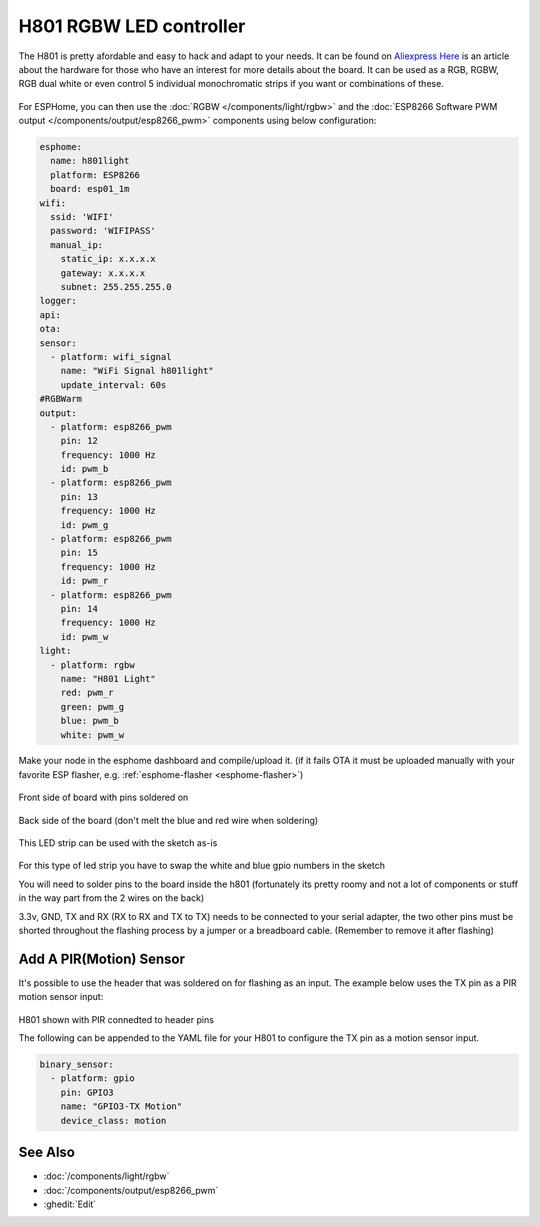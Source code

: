 H801 RGBW LED controller
========================

The H801 is pretty afordable and easy to hack and adapt to your needs. It can be found on `Aliexpress <https://s.click.aliexpress.com/e/bbnUDBZW>`__
`Here <http://tinkerman.cat/closer-look-h801-led-wifi-controller/>`__ is an article about the
hardware for those who have an interest for more details about the board.
It can be used as a RGB, RGBW, RGB dual white or even control 5 individual monochromatic strips if you want or combinations of these.

.. figure:: images/h801.jpg
    :align: center
    :width: 80.0%

For ESPHome, you can then use the :doc:`RGBW </components/light/rgbw>`
and the :doc:`ESP8266 Software PWM output </components/output/esp8266_pwm>` components using below configuration:

.. code-block:: yaml

    esphome:
      name: h801light
      platform: ESP8266
      board: esp01_1m
    wifi:
      ssid: 'WIFI'
      password: 'WIFIPASS'
      manual_ip:
        static_ip: x.x.x.x
        gateway: x.x.x.x
        subnet: 255.255.255.0
    logger:
    api:
    ota:
    sensor:
      - platform: wifi_signal
        name: "WiFi Signal h801light"
        update_interval: 60s
    #RGBWarm
    output:
      - platform: esp8266_pwm
        pin: 12
        frequency: 1000 Hz
        id: pwm_b
      - platform: esp8266_pwm
        pin: 13
        frequency: 1000 Hz
        id: pwm_g
      - platform: esp8266_pwm
        pin: 15
        frequency: 1000 Hz
        id: pwm_r
      - platform: esp8266_pwm
        pin: 14
        frequency: 1000 Hz
        id: pwm_w
    light:
      - platform: rgbw
        name: "H801 Light"
        red: pwm_r
        green: pwm_g
        blue: pwm_b
        white: pwm_w


Make your node in the esphome dashboard and compile/upload it.
(if it fails OTA it must be uploaded manually with your favorite ESP flasher,
e.g. :ref:`esphome-flasher <esphome-flasher>`)

.. figure:: images/gpio.jpg
    :align: center
    :width: 80.0%

Front side of board with pins soldered on

.. figure:: images/back.jpg
    :align: center
    :width: 80.0%

Back side of the board (don't melt the blue and red wire when soldering)

.. figure:: images/rgbwarm.jpg
    :align: center
    :width: 80.0%

This LED strip can be used with the sketch as-is

.. figure:: images/rgbw.jpg
    :align: center
    :width: 80.0%

For this type of led strip you have to swap the white and blue gpio numbers in the sketch

You will need to solder pins to the board inside the h801 (fortunately its pretty roomy and
not a lot of components or stuff in the way part from the 2 wires on the back)

3.3v, GND, TX and RX (RX to RX and TX to TX) needs to be connected to your serial adapter, the
two other pins must be shorted throughout the flashing process by a jumper or a breadboard cable.
(Remember to remove it after flashing)

Add A PIR(Motion) Sensor
------------

It's possible to use the header that was soldered on for flashing as an input.
The example below uses the TX pin as a PIR motion sensor input:

.. figure:: images/h801-pir_sensor.jpg
    :align: center
    :width: 80.0%

H801 shown with PIR connedted to header pins

The following can be appended to the YAML file for your H801 to configure the TX pin as a motion 
sensor input. 

.. code-block:: yaml

    binary_sensor:
      - platform: gpio
        pin: GPIO3
        name: "GPIO3-TX Motion"
        device_class: motion

See Also
--------

- :doc:`/components/light/rgbw`
- :doc:`/components/output/esp8266_pwm`
- :ghedit:`Edit`
